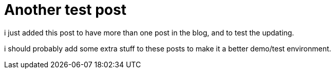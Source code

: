 = Another test post
// See https://hubpress.gitbooks.io/hubpress-knowledgebase/content/ for information about the parameters.
:hp-image: cover_small.png
:published_at: 2017-09-22
:hp-tags: Test,
// :hp-alt-title: My English Title

i just added this post to have more than one post in the blog, and to test the updating.

i should probably add some extra stuff to these posts to make it a better demo/test environment.